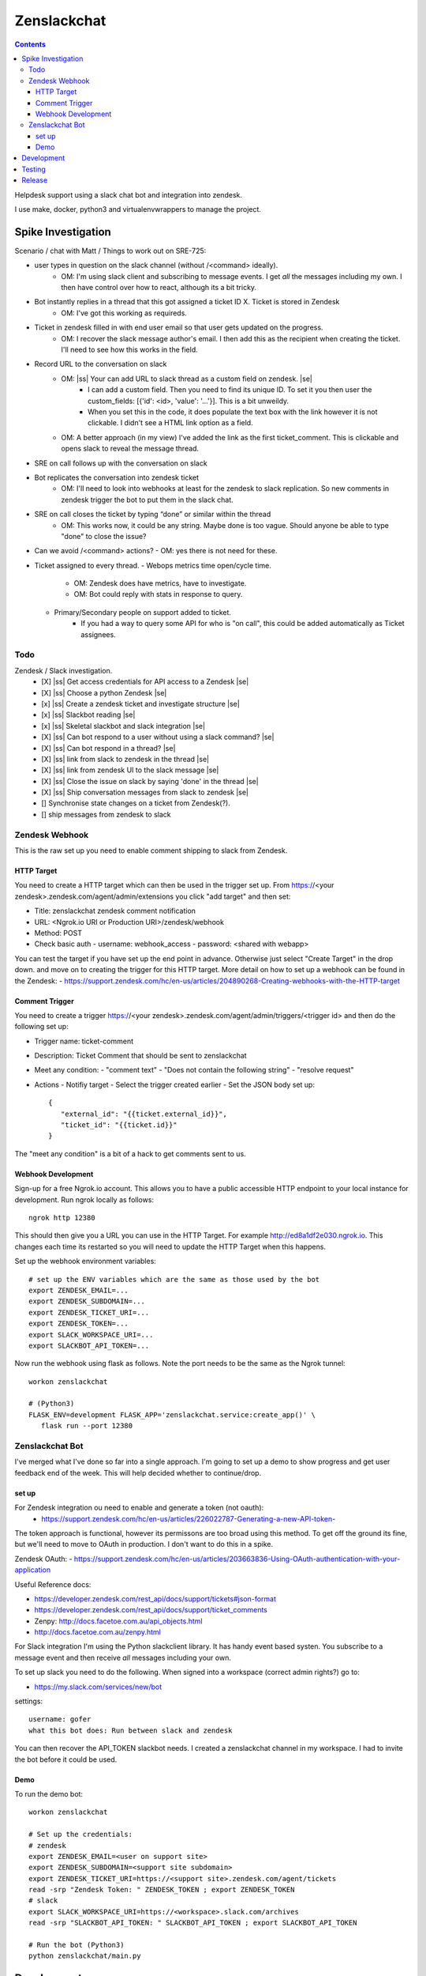 Zenslackchat 
============

.. contents::

Helpdesk support using a slack chat bot and integration into zendesk.

I use make, docker, python3 and virtualenvwrappers to manage the project.

Spike Investigation
-------------------

Scenario / chat with Matt / Things to work out on SRE-725:

- user types in question on the slack channel (without /<command> ideally).
   - OM: I'm using slack client and subscribing to message events. I get *all* 
     the messages including my own. I then have control over how to react, 
     although its a bit tricky.
- Bot instantly replies in a thread that this got assigned a ticket ID X. Ticket is stored in Zendesk
   - OM: I've got this working as requireds.
- Ticket in zendesk filled in with end user email so that user gets updated on the progress. 
   - OM: I recover the slack message author's email. I then add this as the 
     recipient when creating the ticket. I'll need to see how this works in the
     field.
- Record URL to the conversation on slack
   - OM: |ss| Your can add URL to slack thread as a custom field on zendesk. |se|
      - I can add a custom field. Then you need to find its unique ID. To set
        it you then user the custom_fields: [{'id': <id>, 'value': '...'}]. This
        is a bit unweildy.
      - When you set this in the code, it does populate the text box with the 
        link however it is not clickable. I didn't see a HTML link option as a
        field.
   - OM: A better approach (in my view) I've added the link as the first 
     ticket_comment. This is clickable and opens slack to reveal the message 
     thread.
- SRE on call follows up with the conversation on slack
- Bot replicates the conversation into zendesk ticket
   - OM: I'll need to look into webhooks at least for the zendesk to slack 
     replication. So new comments in zendesk trigger the bot to put them in 
     the slack chat.
- SRE on call closes the ticket by typing “done” or similar within the thread
   - OM: This works now, it could be any string. Maybe done is too vague. 
     Should anyone be able to type "done" to close the issue?
- Can we avoid /<command> actions?
  - OM: yes there is not need for these.
- Ticket assigned to every thread.
  - Webops metrics time open/cycle time.
     - OM: Zendesk does have metrics, have to investigate.
     - OM: Bot could reply with stats in response to query.
  - Primary/Secondary people on support added to ticket.
     - If you had a way to query some API for who is "on call", this could be 
       added automatically as Ticket assignees.

Todo
~~~~

Zendesk / Slack investigation.
 - [X] |ss| Get access credentials for API access to a Zendesk |se|
 - [X] |ss| Choose a python Zendesk |se| 
 - [x] |ss| Create a zendesk ticket and investigate structure |se| 
 - [x] |ss| Slackbot reading |se|
 - [x] |ss| Skeletal slackbot and slack integration |se|
 - [X] |ss| Can bot respond to a user without using a slack command? |se|
 - [X] |ss| Can bot respond in a thread? |se|
 - [X] |ss| link from slack to zendesk in the thread |se|
 - [X] |ss| link from zendesk UI to the slack message |se|
 - [X] |ss| Close the issue on slack by saying 'done' in the thread |se|
 - [X] |ss| Ship conversation messages from slack to zendesk |se|
 - [] Synchronise state changes on a ticket from Zendesk(?).
 - [] ship messages from zendesk to slack
 

Zendesk Webhook
~~~~~~~~~~~~~~~

This is the raw set up you need to enable comment shipping to slack from 
Zendesk. 


HTTP Target
```````````

You need to create a HTTP target which can then be used in the trigger set up. 
From https://<your zendesk>.zendesk.com/agent/admin/extensions you click 
"add target" and then set:

- Title: zenslackchat zendesk comment notification
- URL: <Ngrok.io URI or Production URI>/zendesk/webhook
- Method: POST
- Check basic auth
  - username: webhook_access
  - password: <shared with webapp>

You can test the target if you have set up the end point in advance. Otherwise
just select "Create Target" in the drop down. and move on to creating the 
trigger for this HTTP target. More detail on how to set up a webhook can be
found in the Zendesk:
- https://support.zendesk.com/hc/en-us/articles/204890268-Creating-webhooks-with-the-HTTP-target


Comment Trigger
```````````````

You need to create a trigger https://<your zendesk>.zendesk.com/agent/admin/triggers/<trigger id>
and then do the following set up:

- Trigger name: ticket-comment
- Description: Ticket Comment that should be sent to zenslackchat
- Meet any condition: 
  - "comment text"
  - "Does not contain the following string"
  - "resolve request"
- Actions
  - Notifiy target
  - Select the trigger created earlier
  - Set the JSON body set up::
   {
      "external_id": "{{ticket.external_id}}",
      "ticket_id": "{{ticket.id}}"
   }

The "meet any condition" is a bit of a hack to get comments sent to us.


Webhook Development
```````````````````

Sign-up for a free Ngrok.io account. This allows you to have a public 
accessible HTTP endpoint to your local instance for development. Run ngrok
locally as follows::

   ngrok http 12380

This should then give you a URL you can use in the HTTP Target. For example 
http://ed8a1df2e030.ngrok.io. This changes each time its restarted so you will
need to update the HTTP Target when this happens.

Set up the webhook environment variables::

   # set up the ENV variables which are the same as those used by the bot
   export ZENDESK_EMAIL=...
   export ZENDESK_SUBDOMAIN=...
   export ZENDESK_TICKET_URI=...
   export ZENDESK_TOKEN=...
   export SLACK_WORKSPACE_URI=...
   export SLACKBOT_API_TOKEN=...

Now run the webhook using flask as follows. Note the port needs to be the same
as the Ngrok tunnel::

   workon zenslackchat

   # (Python3)
   FLASK_ENV=development FLASK_APP='zenslackchat.service:create_app()' \
      flask run --port 12380


Zenslackchat Bot
~~~~~~~~~~~~~~~~

I've merged what I've done so far into a single approach. I'm going to set up
a demo to show progress and get user feedback end of the week. This will help
decided whether to continue/drop.

set up
``````

For Zendesk integration ou need to enable and generate a token (not oauth):
 - https://support.zendesk.com/hc/en-us/articles/226022787-Generating-a-new-API-token-

The token approach is functional, however its permissons are too broad using 
this method. To get off the ground its fine, but we'll need to move to OAuth
in production. I don't want to do this in a spike.

Zendesk OAuth:
- https://support.zendesk.com/hc/en-us/articles/203663836-Using-OAuth-authentication-with-your-application

Useful Reference docs:

- https://developer.zendesk.com/rest_api/docs/support/tickets#json-format
- https://developer.zendesk.com/rest_api/docs/support/ticket_comments
- Zenpy: http://docs.facetoe.com.au/api_objects.html
- http://docs.facetoe.com.au/zenpy.html

For Slack integration I'm using the Python slackclient library. It has handy
event based systen. You subscribe to a message event and then receive *all*
messages including your own. 

To set up slack you need to do the following. When signed into a workspace 
(correct admin rights?) go to:

- https://my.slack.com/services/new/bot

settings::

    username: gofer
    what this bot does: Run between slack and zendesk

You can then recover the API_TOKEN slackbot needs. I created a zenslackchat 
channel in my workspace. I had to invite the bot before it could be used.


Demo
````

To run the demo bot::

    workon zenslackchat

    # Set up the credentials:
    # zendesk
    export ZENDESK_EMAIL=<user on support site> 
    export ZENDESK_SUBDOMAIN=<support site subdomain>
    export ZENDESK_TICKET_URI=https://<support site>.zendesk.com/agent/tickets
    read -srp "Zendesk Token: " ZENDESK_TOKEN ; export ZENDESK_TOKEN
    # slack
    export SLACK_WORKSPACE_URI=https://<workspace>.slack.com/archives
    read -srp "SLACKBOT_API_TOKEN: " SLACKBOT_API_TOKEN ; export SLACKBOT_API_TOKEN
    
    # Run the bot (Python3)
    python zenslackchat/main.py


Development
-----------

To set up the code for development you can do::

    mkvirtualenv --clear -p python3 zenslackchat
    make install

To run the service locally in the dev environment do::

    # activate the env
    workon zenslackchat

    # run the webapp
    make run

Testing
-------

With docker compose running postgres in one window, you can run the tests as
follows::

    # activate the env
    workon zenslackchat

    # Run basic model and view tests
    make test

Release
-------

**Not set up yet**

If all the tests pass then you can do a release to the AWS ECR repository by
doing::

    # rerun the tests to be sure:
    make test docker_build docker_test docker_release

You will need to have logged-in to AWS and recovered the credentials to allow
docker to push.


.. |ss| raw:: html

   <strike>

.. |se| raw:: html

   </strike>